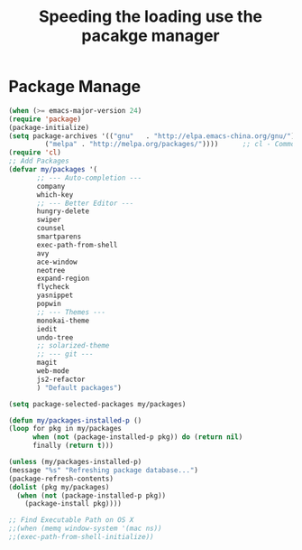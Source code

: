 #+TITLE:Speeding the loading use the pacakge manager
* Package Manage
   #+BEGIN_SRC emacs-lisp
     (when (>= emacs-major-version 24)
	 (require 'package)
	 (package-initialize)
	 (setq package-archives '(("gnu"   . "http://elpa.emacs-china.org/gnu/")
			  ("melpa" . "http://melpa.org/packages/"))))      ;; cl - Common Lisp Extension
     (require 'cl)
     ;; Add Packages
     (defvar my/packages '(
		    ;; --- Auto-completion ---
		    company
		    which-key
		    ;; --- Better Editor ---
		    hungry-delete
		    swiper
		    counsel
		    smartparens
		    exec-path-from-shell
		    avy
		    ace-window
		    neotree
		    expand-region
		    flycheck
		    yasnippet
		    popwin
		    ;; --- Themes ---
		    monokai-theme
		    iedit
		    undo-tree
		    ;; solarized-theme
		    ;; --- git ---
		    magit
		    web-mode
		    js2-refactor
		    ) "Default packages")

     (setq package-selected-packages my/packages)

     (defun my/packages-installed-p ()
	 (loop for pkg in my/packages
	       when (not (package-installed-p pkg)) do (return nil)
	       finally (return t)))

     (unless (my/packages-installed-p)
	 (message "%s" "Refreshing package database...")
	 (package-refresh-contents)
	 (dolist (pkg my/packages)
	   (when (not (package-installed-p pkg))
	     (package-install pkg))))

     ;; Find Executable Path on OS X
     ;;(when (memq window-system '(mac ns))
     ;;(exec-path-from-shell-initialize))
   #+END_SRC
